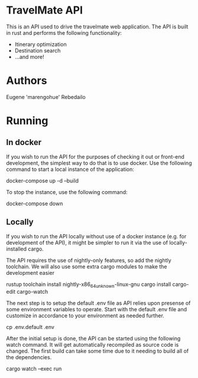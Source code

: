 * TravelMate API
  This is an API used to drive the travelmate web application.
  The API is built in rust and performs the following functionality:
  - Itinerary optimization
  - Destination search
  - ...and more!
    
* Authors
  Eugene 'marengohue' Rebedailo

* Running
** In docker
  If you wish to run the API for the purposes of checking it out or front-end development, the simplest way to do that is to use docker.
  Use the following command to start a local instance of the application:
  #+NAME: <docker-compose-up>
  #+BEGIN_SRC: <bash>
   # Rebuild the container and start it in background
   docker-compose up -d --build
  #+END_SRC

  To stop the instance, use the following command:
  #+NAME: <docker-compose-down>
  #+BEGIN_SRC: <bash>
   docker-compose down
  #+END_SRC

** Locally
  If you wish to run the API locally without use of a docker instance (e.g. for development of the API), it might be simpler to run it
  via the use of locally-installed cargo.
  
  The API requires the use of nightly-only features, so add the nightly toolchain.
  We will also use some extra cargo modules to make the development easier
  #+NAME: <rustup-toolchain-setup>
  #+BEGIN_SRC: <bash>
   rustup toolchain install nightly-x86_64_unknown-linux-gnu
   cargo install cargo-edit cargo-watch
  #+END_SRC

  The next step is to setup the default .env file as API relies upon presense of some environment variables to operate.
  Start with the default .env file and customize in accordance to your environment as needed further.
  #+NAME: <dotenv-setup>
  #+BEGIN_SRC: <bash>
   cp .env.default .env
  #+END_SRC

  After the initial setup is done, the API can be started using the following watch command. It will get automatically recompiled
  as source code is changed. The first build can take some time due to it needing to build all of the dependencies.
  #+NAME: <run-and-watch>
  #+BEGIN_SRC: <bash>
   # Watch current solution for changes and recompile/run automatically.
   cargo watch --exec run
  #+END_SRC
  
  
  
   


